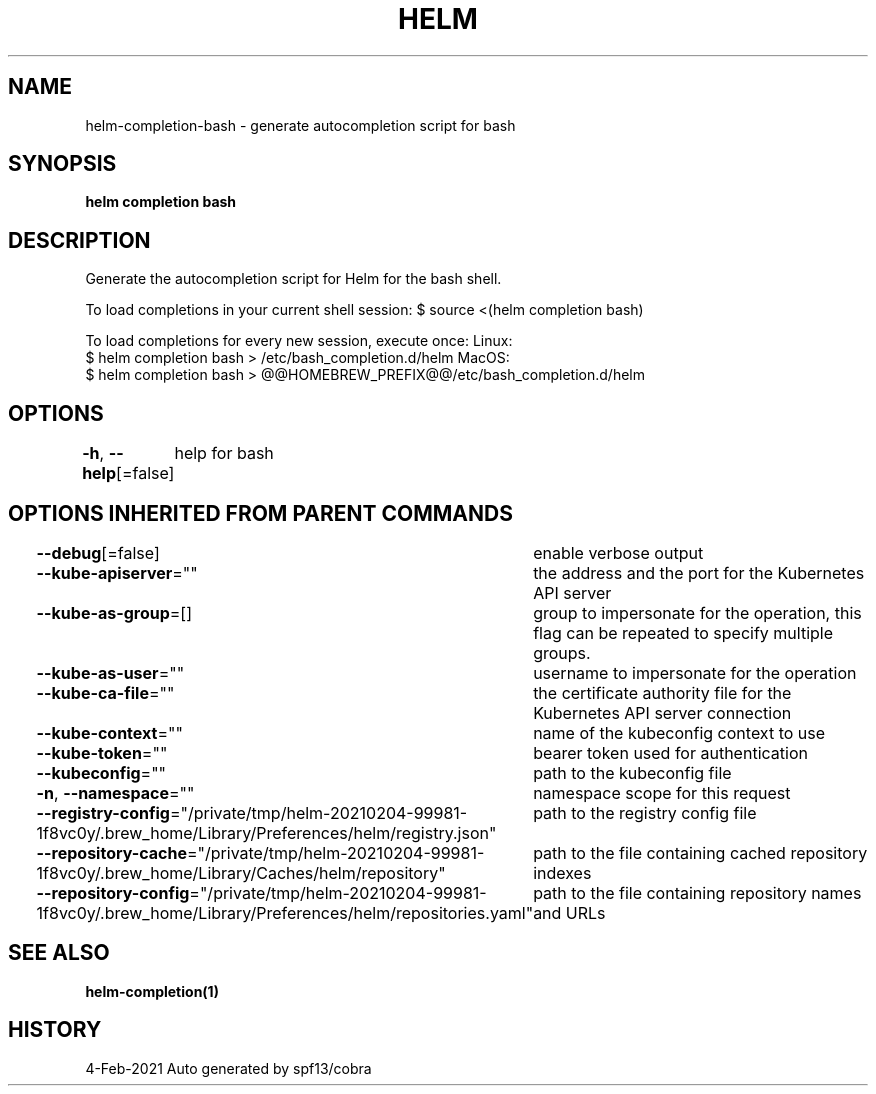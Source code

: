 .nh
.TH "HELM" "1" "Feb 2021" "Auto generated by spf13/cobra" ""

.SH NAME
.PP
helm\-completion\-bash \- generate autocompletion script for bash


.SH SYNOPSIS
.PP
\fBhelm completion bash\fP


.SH DESCRIPTION
.PP
Generate the autocompletion script for Helm for the bash shell.

.PP
To load completions in your current shell session:
$ source <(helm completion bash)

.PP
To load completions for every new session, execute once:
Linux:
  $ helm completion bash > /etc/bash\_completion.d/helm
MacOS:
  $ helm completion bash > @@HOMEBREW_PREFIX@@/etc/bash\_completion.d/helm


.SH OPTIONS
.PP
\fB\-h\fP, \fB\-\-help\fP[=false]
	help for bash


.SH OPTIONS INHERITED FROM PARENT COMMANDS
.PP
\fB\-\-debug\fP[=false]
	enable verbose output

.PP
\fB\-\-kube\-apiserver\fP=""
	the address and the port for the Kubernetes API server

.PP
\fB\-\-kube\-as\-group\fP=[]
	group to impersonate for the operation, this flag can be repeated to specify multiple groups.

.PP
\fB\-\-kube\-as\-user\fP=""
	username to impersonate for the operation

.PP
\fB\-\-kube\-ca\-file\fP=""
	the certificate authority file for the Kubernetes API server connection

.PP
\fB\-\-kube\-context\fP=""
	name of the kubeconfig context to use

.PP
\fB\-\-kube\-token\fP=""
	bearer token used for authentication

.PP
\fB\-\-kubeconfig\fP=""
	path to the kubeconfig file

.PP
\fB\-n\fP, \fB\-\-namespace\fP=""
	namespace scope for this request

.PP
\fB\-\-registry\-config\fP="/private/tmp/helm\-20210204\-99981\-1f8vc0y/.brew\_home/Library/Preferences/helm/registry.json"
	path to the registry config file

.PP
\fB\-\-repository\-cache\fP="/private/tmp/helm\-20210204\-99981\-1f8vc0y/.brew\_home/Library/Caches/helm/repository"
	path to the file containing cached repository indexes

.PP
\fB\-\-repository\-config\fP="/private/tmp/helm\-20210204\-99981\-1f8vc0y/.brew\_home/Library/Preferences/helm/repositories.yaml"
	path to the file containing repository names and URLs


.SH SEE ALSO
.PP
\fBhelm\-completion(1)\fP


.SH HISTORY
.PP
4\-Feb\-2021 Auto generated by spf13/cobra
